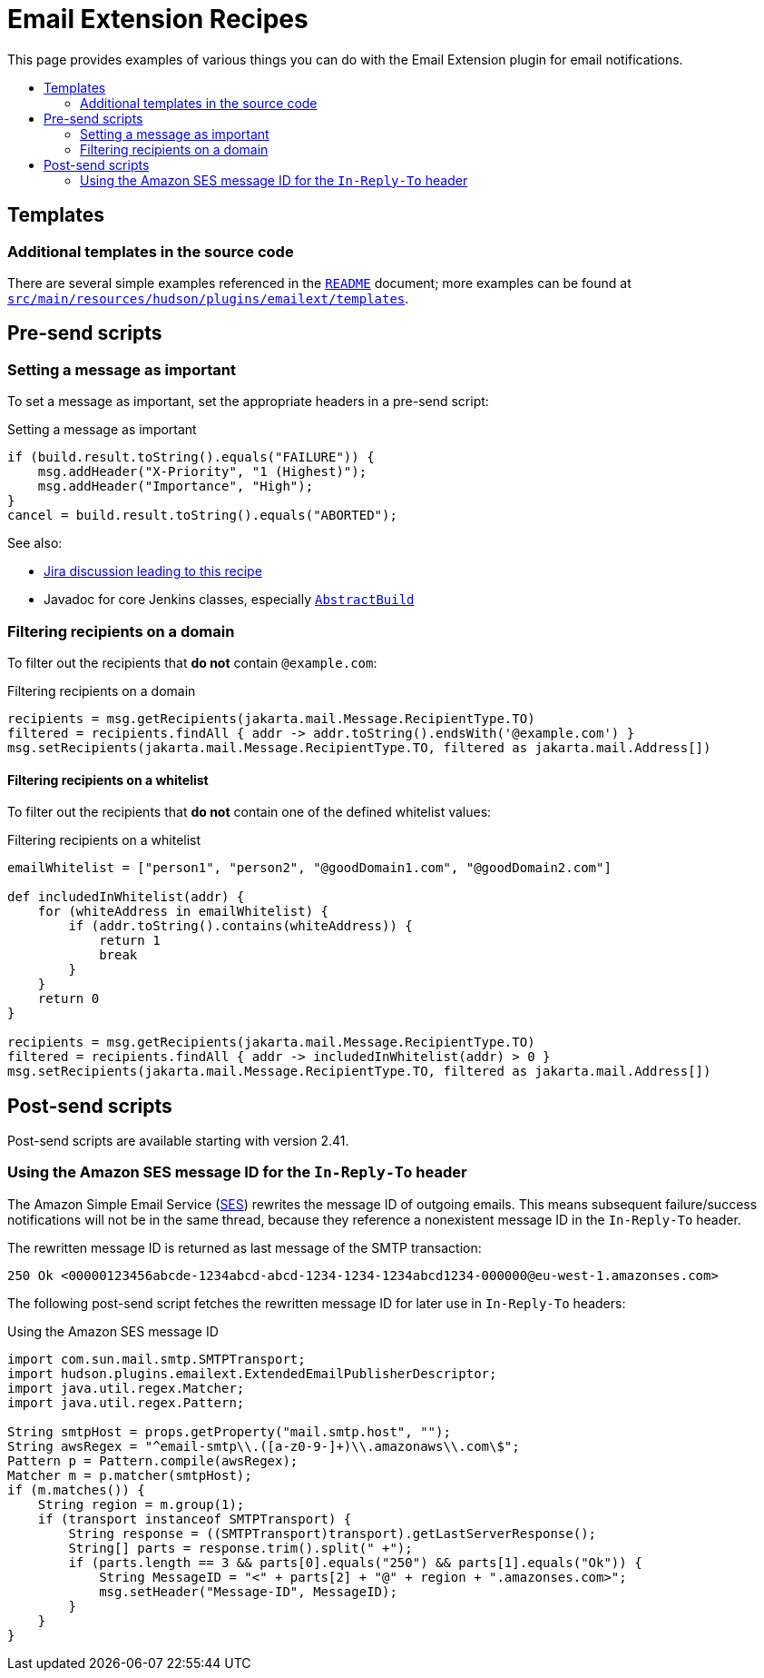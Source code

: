 [[email-extension-recipes]]
= Email Extension Recipes
:toc: macro
:toc-title:
ifdef::env-github[]
:tip-caption: :bulb:
:note-caption: :information_source:
:important-caption: :heavy_exclamation_mark:
:caution-caption: :fire:
:warning-caption: :warning:
endif::[]

This page provides examples of various things you can do with the Email Extension plugin for email notifications.

toc::[]

== Templates

=== Additional templates in the source code

There are several simple examples referenced in the xref:/README.adoc[`README`] document; more examples can be found at https://github.com/jenkinsci/email-ext-plugin/tree/master/src/main/resources/hudson/plugins/emailext/templates[`src/main/resources/hudson/plugins/emailext/templates`].

== Pre-send scripts

=== Setting a message as important

To set a message as important, set the appropriate headers in a pre-send script:

.Setting a message as important
[source,groovy]
----
if (build.result.toString().equals("FAILURE")) {
    msg.addHeader("X-Priority", "1 (Highest)");
    msg.addHeader("Importance", "High");
}
cancel = build.result.toString().equals("ABORTED");
----

See also:

* https://issues.jenkins.io/browse/JENKINS-13912?focusedCommentId=163420&page=com.atlassian.jira.plugin.system.issuetabpanels%3Acomment-tabpanel#comment-163420[Jira discussion leading to this recipe]
* Javadoc for core Jenkins classes, especially https://javadoc.jenkins.io/hudson/model/AbstractBuild.html[`AbstractBuild`]

=== Filtering recipients on a domain

To filter out the recipients that *do not* contain `@example.com`:

.Filtering recipients on a domain
[source,groovy]
----
recipients = msg.getRecipients(jakarta.mail.Message.RecipientType.TO)
filtered = recipients.findAll { addr -> addr.toString().endsWith('@example.com') }
msg.setRecipients(jakarta.mail.Message.RecipientType.TO, filtered as jakarta.mail.Address[])
----

==== Filtering recipients on a whitelist

To filter out the recipients that *do not* contain one of the defined whitelist values:

.Filtering recipients on a whitelist
[source,groovy]
----
emailWhitelist = ["person1", "person2", "@goodDomain1.com", "@goodDomain2.com"]

def includedInWhitelist(addr) {
    for (whiteAddress in emailWhitelist) {
        if (addr.toString().contains(whiteAddress)) {
            return 1
            break
        }
    }
    return 0
}

recipients = msg.getRecipients(jakarta.mail.Message.RecipientType.TO)
filtered = recipients.findAll { addr -> includedInWhitelist(addr) > 0 }
msg.setRecipients(jakarta.mail.Message.RecipientType.TO, filtered as jakarta.mail.Address[])
----

== Post-send scripts

Post-send scripts are available starting with version 2.41.

=== Using the Amazon SES message ID for the `In-Reply-To` header

The Amazon Simple Email Service (https://aws.amazon.com/ses/[SES]) rewrites the message ID of outgoing emails.
This means subsequent failure/success notifications will not be in the same thread, because they reference a nonexistent message ID in the `In-Reply-To` header.

The rewritten message ID is returned as last message of the SMTP transaction:

----
250 Ok <00000123456abcde-1234abcd-abcd-1234-1234-1234abcd1234-000000@eu-west-1.amazonses.com>
----

The following post-send script fetches the rewritten message ID for later use in `In-Reply-To` headers:

.Using the Amazon SES message ID
[source,groovy]
----
import com.sun.mail.smtp.SMTPTransport;
import hudson.plugins.emailext.ExtendedEmailPublisherDescriptor;
import java.util.regex.Matcher;
import java.util.regex.Pattern;

String smtpHost = props.getProperty("mail.smtp.host", "");
String awsRegex = "^email-smtp\\.([a-z0-9-]+)\\.amazonaws\\.com\$";
Pattern p = Pattern.compile(awsRegex);
Matcher m = p.matcher(smtpHost);
if (m.matches()) {
    String region = m.group(1);
    if (transport instanceof SMTPTransport) {
        String response = ((SMTPTransport)transport).getLastServerResponse();
        String[] parts = response.trim().split(" +");
        if (parts.length == 3 && parts[0].equals("250") && parts[1].equals("Ok")) {
            String MessageID = "<" + parts[2] + "@" + region + ".amazonses.com>";
            msg.setHeader("Message-ID", MessageID);
        }
    }
}
----
